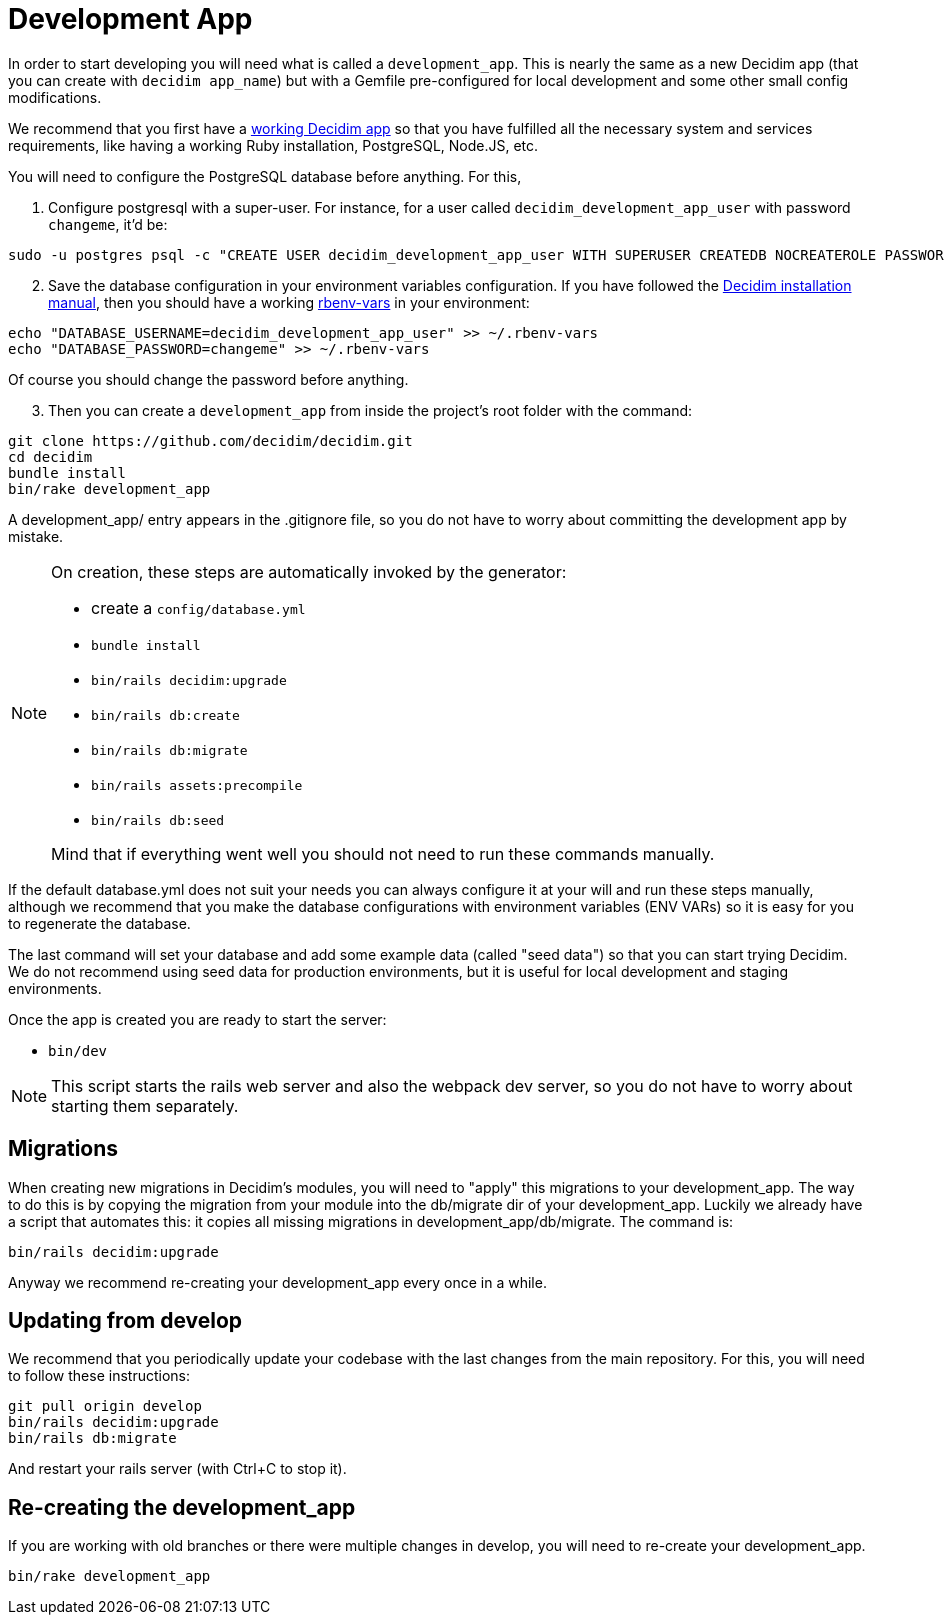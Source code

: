 = Development App

In order to start developing you will need what is called a `development_app`. This is nearly the same as a new Decidim
app (that you can create with `decidim app_name`) but with a Gemfile pre-configured for local development and some other small config modifications.

We recommend that you first have a xref:install:manual.adoc[working Decidim app] so that you have fulfilled all the necessary
system and services requirements, like having a working Ruby installation, PostgreSQL, Node.JS, etc.

You will need to configure the PostgreSQL database before anything. For this,

. Configure postgresql with a super-user. For instance, for a user called `decidim_development_app_user` with password `changeme`, it'd be:

[source,console]
----
sudo -u postgres psql -c "CREATE USER decidim_development_app_user WITH SUPERUSER CREATEDB NOCREATEROLE PASSWORD 'changeme'"
----

[start=2]
. Save the database configuration in your environment variables configuration. If you have followed the xref:install:manual.adoc[Decidim installation manual],
then you should have a working https://github.com/rbenv/rbenv-vars[rbenv-vars] in your environment:

[source,console]
----
echo "DATABASE_USERNAME=decidim_development_app_user" >> ~/.rbenv-vars
echo "DATABASE_PASSWORD=changeme" >> ~/.rbenv-vars
----

Of course you should change the password before anything.

[start=3]
. Then you can create a `development_app` from inside the project's root folder with the command:

[source,console]
----
git clone https://github.com/decidim/decidim.git
cd decidim
bundle install
bin/rake development_app
----

A development_app/ entry appears in the .gitignore file, so you do not have to worry about committing the development app by mistake.

[NOTE]
====
On creation, these steps are automatically invoked by the generator:

* create a `config/database.yml`
* `bundle install`
* `bin/rails decidim:upgrade`
* `bin/rails db:create`
* `bin/rails db:migrate`
* `bin/rails assets:precompile`
* `bin/rails db:seed`

Mind that if everything went well you should not need to run these commands manually.
====

If the default database.yml does not suit your needs you can always configure it at your will and run these steps manually, although
we recommend that you make the database configurations with environment variables (ENV VARs) so it is easy for you to regenerate the database.

The last command will set your database and add some example data (called "seed data") so that you can start trying Decidim.
We do not recommend using seed data for production environments, but it is useful for local development and staging environments.

Once the app is created you are ready to start the server:

* `bin/dev`

[NOTE]
====
This script starts the rails web server and also the webpack dev server, so you do not have to worry about starting them separately.
====

== Migrations

When creating new migrations in Decidim's modules, you will need to "apply" this migrations to your development_app. The way
to do this is by copying the migration from your module into the db/migrate dir of your development_app. Luckily we already
have a script that automates this: it copies all missing migrations in development_app/db/migrate. The command is:

[source,console]
----
bin/rails decidim:upgrade
----

Anyway we recommend re-creating your development_app every once in a while.

== Updating from develop

We recommend that you periodically update your codebase with the last changes from the main repository. For this, you will need
to follow these instructions:

[source,console]
----
git pull origin develop
bin/rails decidim:upgrade
bin/rails db:migrate
----

And restart your rails server (with Ctrl+C to stop it).

== Re-creating the development_app

If you are working with old branches or there were multiple changes in develop, you will need to re-create your development_app.

[source,console]
----
bin/rake development_app
----
